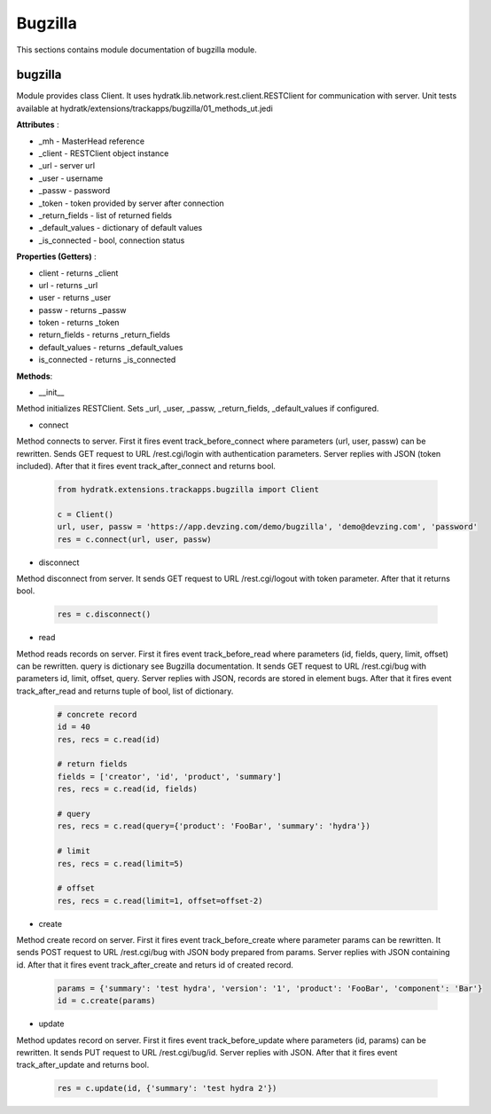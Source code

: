 .. _module_ext_trackapps_bugzilla:

Bugzilla
========

This sections contains module documentation of bugzilla module.

bugzilla
^^^^^^^^

Module provides class Client. It uses hydratk.lib.network.rest.client.RESTClient for communication with server.
Unit tests available at hydratk/extensions/trackapps/bugzilla/01_methods_ut.jedi

**Attributes** :

* _mh - MasterHead reference
* _client - RESTClient object instance
* _url - server url
* _user - username
* _passw - password
* _token - token provided by server after connection
* _return_fields - list of returned fields
* _default_values - dictionary of default values
* _is_connected - bool, connection status

**Properties (Getters)** :

* client - returns _client
* url - returns _url
* user - returns _user
* passw - returns _passw
* token - returns _token
* return_fields - returns _return_fields
* default_values - returns _default_values
* is_connected - returns _is_connected

**Methods**: 

* __init__

Method initializes RESTClient. Sets _url, _user, _passw, _return_fields, _default_values if configured.

* connect

Method connects to server. First it fires event track_before_connect where parameters (url, user, passw) can be rewritten.
Sends GET request to URL /rest.cgi/login with authentication parameters. Server replies with JSON (token included).
After that it fires event track_after_connect and returns bool.

  .. code-block:: python
  
     from hydratk.extensions.trackapps.bugzilla import Client
  
     c = Client()
     url, user, passw = 'https://app.devzing.com/demo/bugzilla', 'demo@devzing.com', 'password'
     res = c.connect(url, user, passw)    
     
* disconnect

Method disconnect from server. It sends GET request to URL /rest.cgi/logout with token parameter. After that it returns bool.

  .. code-block:: python
  
     res = c.disconnect()
     
* read

Method reads records on server. First it fires event track_before_read where parameters (id, fields, query, limit, offset) can be rewritten.
query is dictionary see Bugzilla documentation. It sends GET request to URL /rest.cgi/bug with parameters id, limit, offset, query.       
Server replies with JSON, records are stored in element bugs. After that it fires event track_after_read and returns tuple of bool, list of dictionary.      

  .. code-block:: python
  
     # concrete record
     id = 40
     res, recs = c.read(id)
     
     # return fields
     fields = ['creator', 'id', 'product', 'summary']
     res, recs = c.read(id, fields)
     
     # query 
     res, recs = c.read(query={'product': 'FooBar', 'summary': 'hydra'})
     
     # limit 
     res, recs = c.read(limit=5)
     
     # offset
     res, recs = c.read(limit=1, offset=offset-2)
     
* create

Method create record on server. First it fires event track_before_create where parameter params can be rewritten.
It sends POST request to URL /rest.cgi/bug with JSON body prepared from params. Server replies with JSON containing id.
After that it fires event track_after_create and returs id of created record.

  .. code-block:: python
  
     params = {'summary': 'test hydra', 'version': '1', 'product': 'FooBar', 'component': 'Bar'}
     id = c.create(params)       
     
* update

Method updates record on server. First it fires event track_before_update where parameters (id, params) can be rewritten.
It sends PUT request to URL /rest.cgi/bug/id. Server replies with JSON. After that it fires event track_after_update and returns bool.

  .. code-block:: python
  
     res = c.update(id, {'summary': 'test hydra 2'})   
             